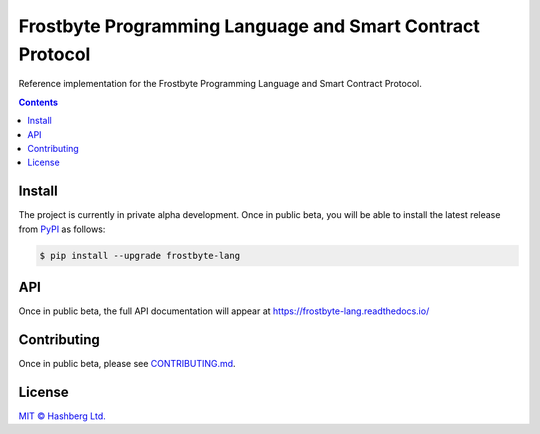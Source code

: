 Frostbyte Programming Language and Smart Contract Protocol
==========================================================

.. image:: https://img.shields.io/badge/python-3.7+-green.svg
    :target: https://docs.python.org/3.7/
    :alt: Python versions

.. image:: https://img.shields.io/pypi/v/frostbyte-lang.svg
    :target: https://pypi.python.org/pypi/frostbyte-lang/
    :alt: PyPI version

.. image:: https://img.shields.io/pypi/status/frostbyte-lang.svg
    :target: https://pypi.python.org/pypi/frostbyte-lang/
    :alt: PyPI status

.. image:: http://www.mypy-lang.org/static/mypy_badge.svg
    :target: https://github.com/python/mypy
    :alt: Checked with Mypy
    
.. image:: https://readthedocs.org/projects/frostbyte-lang/badge/?version=latest
    :target: https://frostbyte-lang.readthedocs.io/en/latest/?badge=latest
    :alt: Documentation Status

.. image:: https://github.com/frostbyte-lang/frostbyte-lang/actions/workflows/python-pytest.yml/badge.svg
    :target: https://github.com/frostbyte-lang/frostbyte-lang/actions/workflows/python-pytest.yml
    :alt: Python package status

.. image:: https://img.shields.io/badge/readme%20style-standard-brightgreen.svg?style=flat-square
    :target: https://github.com/RichardLitt/standard-readme
    :alt: standard-readme compliant


Reference implementation for the Frostbyte Programming Language and Smart Contract Protocol.

.. contents::


Install
-------

The project is currently in private alpha development.
Once in public beta, you will be able to install the latest release from `PyPI <https://pypi.org/project/frostbyte-lang/>`_ as follows:

.. code-block:: console

    $ pip install --upgrade frostbyte-lang


API
---

Once in public beta, the full API documentation will appear at https://frostbyte-lang.readthedocs.io/


Contributing
------------

Once in public beta, please see `<CONTRIBUTING.md>`_.


License
-------

`MIT © Hashberg Ltd. <LICENSE>`_
